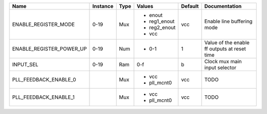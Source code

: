 +--------------------------+----------+------+--------------+---------+----------------------------------------------+
|                     Name | Instance | Type |       Values | Default |                                Documentation |
+==========================+==========+======+==============+=========+==============================================+
|     ENABLE_REGISTER_MODE |     0-19 |  Mux | - enout      |     vcc |                   Enable line buffering mode |
|                          |          |      | - reg1_enout |         |                                              |
|                          |          |      | - reg2_enout |         |                                              |
|                          |          |      | - vcc        |         |                                              |
+--------------------------+----------+------+--------------+---------+----------------------------------------------+
| ENABLE_REGISTER_POWER_UP |     0-19 |  Num | - 0-1        |       1 | Value of the enable ff outputs at reset time |
+--------------------------+----------+------+--------------+---------+----------------------------------------------+
|                INPUT_SEL |     0-19 |  Ram |          0-f |       b |                Clock mux main input selector |
+--------------------------+----------+------+--------------+---------+----------------------------------------------+
|    PLL_FEEDBACK_ENABLE_0 |          |  Mux | - vcc        |     vcc |                                         TODO |
|                          |          |      | - pll_mcnt0  |         |                                              |
+--------------------------+----------+------+--------------+---------+----------------------------------------------+
|    PLL_FEEDBACK_ENABLE_1 |          |  Mux | - vcc        |     vcc |                                         TODO |
|                          |          |      | - pll_mcnt0  |         |                                              |
+--------------------------+----------+------+--------------+---------+----------------------------------------------+
